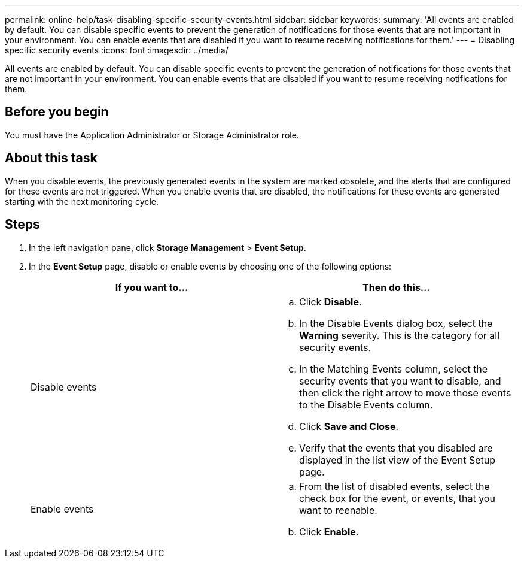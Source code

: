---
permalink: online-help/task-disabling-specific-security-events.html
sidebar: sidebar
keywords: 
summary: 'All events are enabled by default. You can disable specific events to prevent the generation of notifications for those events that are not important in your environment. You can enable events that are disabled if you want to resume receiving notifications for them.'
---
= Disabling specific security events
:icons: font
:imagesdir: ../media/

[.lead]
All events are enabled by default. You can disable specific events to prevent the generation of notifications for those events that are not important in your environment. You can enable events that are disabled if you want to resume receiving notifications for them.

== Before you begin

You must have the Application Administrator or Storage Administrator role.

== About this task

When you disable events, the previously generated events in the system are marked obsolete, and the alerts that are configured for these events are not triggered. When you enable events that are disabled, the notifications for these events are generated starting with the next monitoring cycle.

== Steps

. In the left navigation pane, click *Storage Management* > *Event Setup*.
. In the *Event Setup* page, disable or enable events by choosing one of the following options:
+
[options="header"]
|===
| If you want to...| Then do this...
a|
Disable events
a|

 .. Click *Disable*.
 .. In the Disable Events dialog box, select the *Warning* severity. This is the category for all security events.
 .. In the Matching Events column, select the security events that you want to disable, and then click the right arrow to move those events to the Disable Events column.
 .. Click *Save and Close*.
 .. Verify that the events that you disabled are displayed in the list view of the Event Setup page.

a|
Enable events
a|

 .. From the list of disabled events, select the check box for the event, or events, that you want to reenable.
 .. Click *Enable*.

+
|===


